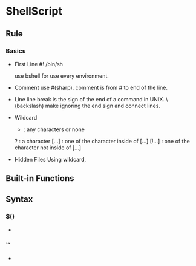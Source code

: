 * ShellScript

** Rule
*** Basics
- First Line
  #! /bin/sh
  
  use bshell for use every environment.

- Comment
  use #(sharp).
  comment is from # to end of the line.

- Line
  line break is the sign of the end of a command in UNIX.
  \(backslash) make ignoring the end sign and connect lines.

- Wildcard
  *      : any characters or none
  ?      : a character
  [...]  : one of the character inside of [...]
  [!...] : one of the character not inside of [...]

- Hidden Files
  Using wildcard, 
  

** Built-in Functions

** Syntax
   
*** $()
- 
  

*** ``
- 
  


